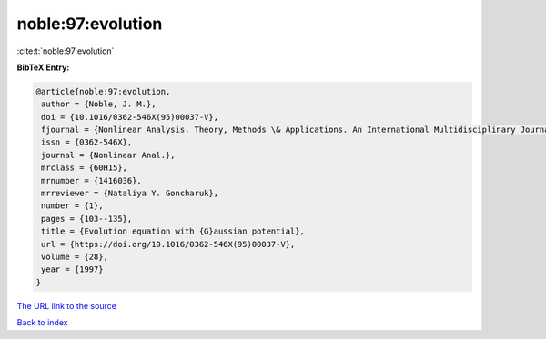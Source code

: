 noble:97:evolution
==================

:cite:t:`noble:97:evolution`

**BibTeX Entry:**

.. code-block:: bibtex

   @article{noble:97:evolution,
    author = {Noble, J. M.},
    doi = {10.1016/0362-546X(95)00037-V},
    fjournal = {Nonlinear Analysis. Theory, Methods \& Applications. An International Multidisciplinary Journal},
    issn = {0362-546X},
    journal = {Nonlinear Anal.},
    mrclass = {60H15},
    mrnumber = {1416036},
    mrreviewer = {Nataliya Y. Goncharuk},
    number = {1},
    pages = {103--135},
    title = {Evolution equation with {G}aussian potential},
    url = {https://doi.org/10.1016/0362-546X(95)00037-V},
    volume = {28},
    year = {1997}
   }
`The URL link to the source <ttps://doi.org/10.1016/0362-546X(95)00037-V}>`_


`Back to index <../By-Cite-Keys.html>`_
